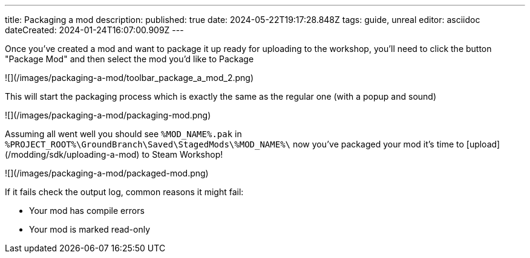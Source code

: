 ---
title: Packaging a mod
description: 
published: true
date: 2024-05-22T19:17:28.848Z
tags: guide, unreal
editor: asciidoc
dateCreated: 2024-01-24T16:07:00.909Z
---

Once you've created a mod and want to package it up ready for uploading to the workshop, you'll need to click the button "Package Mod" and then select the mod you'd like to Package

![](/images/packaging-a-mod/toolbar_package_a_mod_2.png)

This will start the packaging process which is exactly the same as the regular one (with a popup and sound)

![](/images/packaging-a-mod/packaging-mod.png)

Assuming all went well you should see `%MOD_NAME%.pak` in `%PROJECT_ROOT%\GroundBranch\Saved\StagedMods\%MOD_NAME%\` now you've packaged your mod it's time to [upload](/modding/sdk/uploading-a-mod) to Steam Workshop!

![](/images/packaging-a-mod/packaged-mod.png)

If it fails check the output log, common reasons it might fail:

-   Your mod has compile errors
-   Your mod is marked read-only